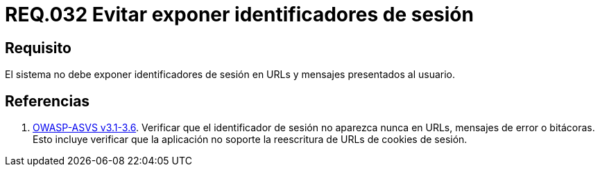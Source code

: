 :slug: rules/032/
:category: rules
:description: En el presente documento se detallan los requerimientos de seguridad relacionados al manejo de sesiones y variables de sesión de las aplicaciones. En este requerimiento se establece la importancia de evitar exponer identificadores de sesión en URLs y mensajes presentados al usuario.
:keywords: Requerimiento, Seguridad, Archivos, Identificadores, Sesión, Mensajes.
:rules: yes
:translate: rules/032/

= REQ.032 Evitar exponer identificadores de sesión

== Requisito

El sistema no debe exponer identificadores de sesión
en +URLs+ y mensajes presentados al usuario.

== Referencias

. [[r1]] link:https://www.owasp.org/index.php/ASVS_V3_Session_Management[+OWASP-ASVS v3.1-3.6+].
Verificar que el identificador de sesión no aparezca nunca en URLs,
mensajes de error o bitácoras.
Esto incluye verificar que la aplicación no soporte
la reescritura de URLs de cookies de sesión.
